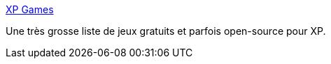 :jbake-type: post
:jbake-status: published
:jbake-title: XP Games
:jbake-tags: freeware,jeu,windows,XP,_mois_avr.,_année_2008
:jbake-date: 2008-04-09
:jbake-depth: ../
:jbake-uri: shaarli/1207745798000.adoc
:jbake-source: https://nicolas-delsaux.hd.free.fr/Shaarli?searchterm=http%3A%2F%2Fhome.comcast.net%2F%7ESupportCD%2FXPGames.html&searchtags=freeware+jeu+windows+XP+_mois_avr.+_ann%C3%A9e_2008
:jbake-style: shaarli

http://home.comcast.net/~SupportCD/XPGames.html[XP Games]

Une très grosse liste de jeux gratuits et parfois open-source pour XP.
